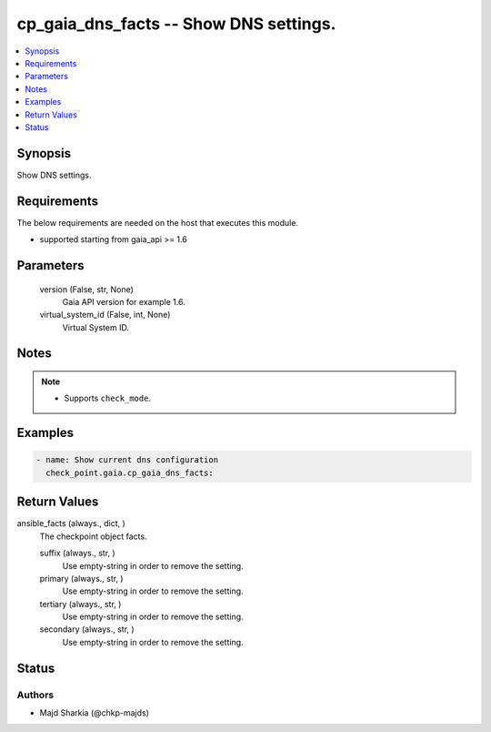 .. _cp_gaia_dns_facts_module:


cp_gaia_dns_facts -- Show DNS settings.
=======================================

.. contents::
   :local:
   :depth: 1


Synopsis
--------

Show DNS settings.



Requirements
------------
The below requirements are needed on the host that executes this module.

- supported starting from gaia\_api \>= 1.6



Parameters
----------

  version (False, str, None)
    Gaia API version for example 1.6.


  virtual_system_id (False, int, None)
    Virtual System ID.





Notes
-----

.. note::
   - Supports \ :literal:`check\_mode`\ .




Examples
--------

.. code-block:: yaml+jinja

    
    - name: Show current dns configuration
      check_point.gaia.cp_gaia_dns_facts:





Return Values
-------------

ansible_facts (always., dict, )
  The checkpoint object facts.


  suffix (always., str, )
    Use empty-string in order to remove the setting.


  primary (always., str, )
    Use empty-string in order to remove the setting.


  tertiary (always., str, )
    Use empty-string in order to remove the setting.


  secondary (always., str, )
    Use empty-string in order to remove the setting.






Status
------





Authors
~~~~~~~

- Majd Sharkia (@chkp-majds)

